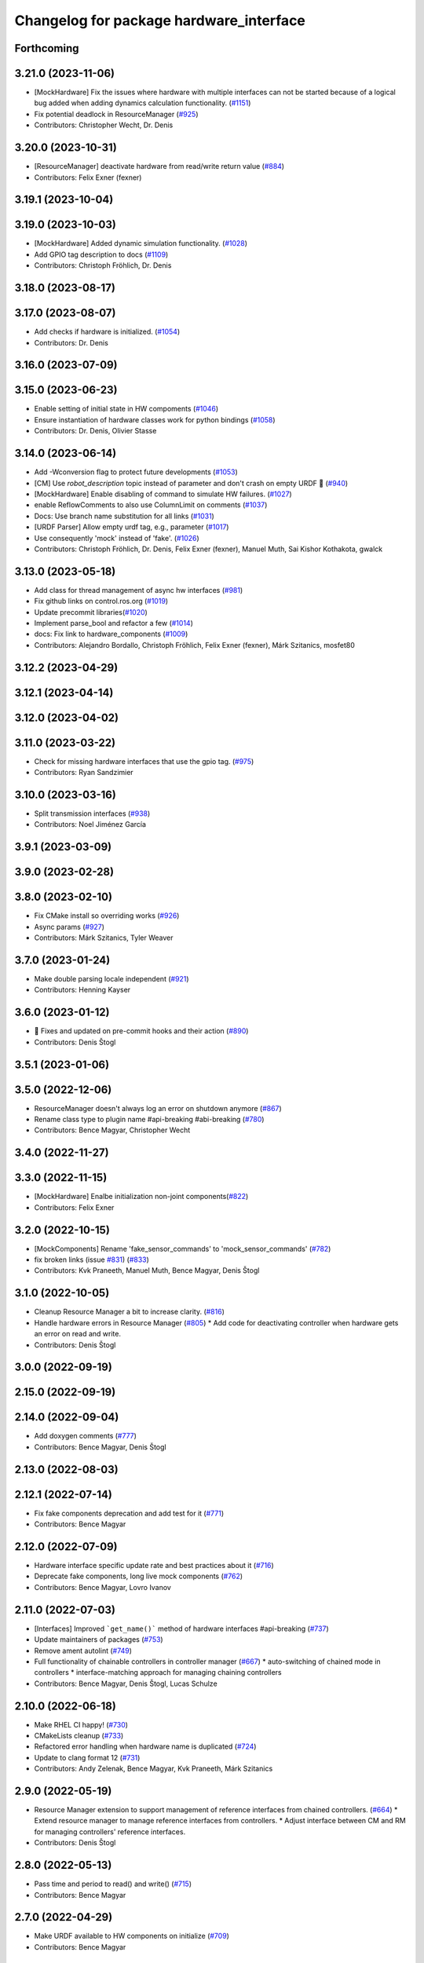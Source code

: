 ^^^^^^^^^^^^^^^^^^^^^^^^^^^^^^^^^^^^^^^^
Changelog for package hardware_interface
^^^^^^^^^^^^^^^^^^^^^^^^^^^^^^^^^^^^^^^^

Forthcoming
-----------

3.21.0 (2023-11-06)
-------------------
* [MockHardware] Fix the issues where hardware with multiple interfaces can not be started because of a logical bug added when adding dynamics calculation functionality. (`#1151 <https://github.com/ros-controls/ros2_control/issues/1151>`_)
* Fix potential deadlock in ResourceManager (`#925 <https://github.com/ros-controls/ros2_control/issues/925>`_)
* Contributors: Christopher Wecht, Dr. Denis

3.20.0 (2023-10-31)
-------------------
* [ResourceManager] deactivate hardware from read/write return value (`#884 <https://github.com/ros-controls/ros2_control/issues/884>`_)
* Contributors: Felix Exner (fexner)

3.19.1 (2023-10-04)
-------------------

3.19.0 (2023-10-03)
-------------------
* [MockHardware] Added dynamic simulation functionality. (`#1028 <https://github.com/ros-controls/ros2_control/issues/1028>`_)
* Add GPIO tag description to docs (`#1109 <https://github.com/ros-controls/ros2_control/issues/1109>`_)
* Contributors: Christoph Fröhlich, Dr. Denis

3.18.0 (2023-08-17)
-------------------

3.17.0 (2023-08-07)
-------------------
* Add checks if hardware is initialized. (`#1054 <https://github.com/ros-controls/ros2_control/issues/1054>`_)
* Contributors: Dr. Denis

3.16.0 (2023-07-09)
-------------------

3.15.0 (2023-06-23)
-------------------
* Enable setting of initial state in HW compoments (`#1046 <https://github.com/ros-controls/ros2_control/issues/1046>`_)
* Ensure instantiation of hardware classes work for python bindings (`#1058 <https://github.com/ros-controls/ros2_control/issues/1058>`_)
* Contributors: Dr. Denis, Olivier Stasse

3.14.0 (2023-06-14)
-------------------
* Add -Wconversion flag to protect future developments (`#1053 <https://github.com/ros-controls/ros2_control/issues/1053>`_)
* [CM] Use `robot_description` topic instead of parameter and don't crash on empty URDF 🦿 (`#940 <https://github.com/ros-controls/ros2_control/issues/940>`_)
* [MockHardware] Enable disabling of command to simulate HW failures. (`#1027 <https://github.com/ros-controls/ros2_control/issues/1027>`_)
* enable ReflowComments to also use ColumnLimit on comments (`#1037 <https://github.com/ros-controls/ros2_control/issues/1037>`_)
* Docs: Use branch name substitution for all links (`#1031 <https://github.com/ros-controls/ros2_control/issues/1031>`_)
* [URDF Parser] Allow empty urdf tag, e.g., parameter (`#1017 <https://github.com/ros-controls/ros2_control/issues/1017>`_)
* Use consequently 'mock' instead of 'fake'. (`#1026 <https://github.com/ros-controls/ros2_control/issues/1026>`_)
* Contributors: Christoph Fröhlich, Dr. Denis, Felix Exner (fexner), Manuel Muth, Sai Kishor Kothakota, gwalck

3.13.0 (2023-05-18)
-------------------
* Add class for thread management of async hw interfaces (`#981 <https://github.com/ros-controls/ros2_control/issues/981>`_)
* Fix github links on control.ros.org (`#1019 <https://github.com/ros-controls/ros2_control/issues/1019>`_)
* Update precommit libraries(`#1020 <https://github.com/ros-controls/ros2_control/issues/1020>`_)
* Implement parse_bool and refactor a few (`#1014 <https://github.com/ros-controls/ros2_control/issues/1014>`_)
* docs: Fix link to hardware_components (`#1009 <https://github.com/ros-controls/ros2_control/issues/1009>`_)
* Contributors: Alejandro Bordallo, Christoph Fröhlich, Felix Exner (fexner), Márk Szitanics, mosfet80

3.12.2 (2023-04-29)
-------------------

3.12.1 (2023-04-14)
-------------------

3.12.0 (2023-04-02)
-------------------

3.11.0 (2023-03-22)
-------------------
* Check for missing hardware interfaces that use the gpio tag. (`#975 <https://github.com/ros-controls/ros2_control/issues/975>`_)
* Contributors: Ryan Sandzimier

3.10.0 (2023-03-16)
-------------------
* Split transmission interfaces (`#938 <https://github.com/ros-controls/ros2_control/issues/938>`_)
* Contributors: Noel Jiménez García

3.9.1 (2023-03-09)
------------------

3.9.0 (2023-02-28)
------------------

3.8.0 (2023-02-10)
------------------
* Fix CMake install so overriding works (`#926 <https://github.com/ros-controls/ros2_control/issues/926>`_)
* Async params (`#927 <https://github.com/ros-controls/ros2_control/issues/927>`_)
* Contributors: Márk Szitanics, Tyler Weaver

3.7.0 (2023-01-24)
------------------
* Make double parsing locale independent (`#921 <https://github.com/ros-controls/ros2_control/issues/921>`_)
* Contributors: Henning Kayser

3.6.0 (2023-01-12)
------------------
* 🔧 Fixes and updated on pre-commit hooks and their action (`#890 <https://github.com/ros-controls/ros2_control/issues/890>`_)
* Contributors: Denis Štogl

3.5.1 (2023-01-06)
------------------

3.5.0 (2022-12-06)
------------------
* ResourceManager doesn't always log an error on shutdown anymore (`#867 <https://github.com/ros-controls/ros2_control/issues/867>`_)
* Rename class type to plugin name #api-breaking #abi-breaking (`#780 <https://github.com/ros-controls/ros2_control/issues/780>`_)
* Contributors: Bence Magyar, Christopher Wecht

3.4.0 (2022-11-27)
------------------

3.3.0 (2022-11-15)
------------------
* [MockHardware] Enalbe initialization non-joint components(`#822 <https://github.com/ros-controls/ros2_control/issues/822>`_)
* Contributors: Felix Exner

3.2.0 (2022-10-15)
------------------
* [MockComponents] Rename 'fake_sensor_commands' to 'mock_sensor_commands' (`#782 <https://github.com/ros-controls/ros2_control/issues/782>`_)
* fix broken links (issue `#831 <https://github.com/ros-controls/ros2_control/issues/831>`_) (`#833 <https://github.com/ros-controls/ros2_control/issues/833>`_)
* Contributors: Kvk Praneeth, Manuel Muth, Bence Magyar, Denis Štogl

3.1.0 (2022-10-05)
------------------
* Cleanup Resource Manager a bit to increase clarity. (`#816 <https://github.com/ros-controls/ros2_control/issues/816>`_)
* Handle hardware errors in Resource Manager (`#805 <https://github.com/ros-controls/ros2_control/issues/805>`_)
  * Add code for deactivating controller when hardware gets an error on read and write.
* Contributors: Denis Štogl

3.0.0 (2022-09-19)
------------------

2.15.0 (2022-09-19)
-------------------

2.14.0 (2022-09-04)
-------------------
* Add doxygen comments (`#777 <https://github.com/ros-controls/ros2_control/issues/777>`_)
* Contributors: Bence Magyar, Denis Štogl

2.13.0 (2022-08-03)
-------------------

2.12.1 (2022-07-14)
-------------------
* Fix fake components deprecation and add test for it (`#771 <https://github.com/ros-controls/ros2_control/issues/771>`_)
* Contributors: Bence Magyar

2.12.0 (2022-07-09)
-------------------
* Hardware interface specific update rate and best practices about it (`#716 <https://github.com/ros-controls/ros2_control/issues/716>`_)
* Deprecate fake components, long live mock components (`#762 <https://github.com/ros-controls/ros2_control/issues/762>`_)
* Contributors: Bence Magyar, Lovro Ivanov

2.11.0 (2022-07-03)
-------------------
* [Interfaces] Improved ```get_name()``` method of hardware interfaces #api-breaking (`#737 <https://github.com/ros-controls/ros2_control/issues/737>`_)
* Update maintainers of packages (`#753 <https://github.com/ros-controls/ros2_control/issues/753>`_)
* Remove ament autolint (`#749 <https://github.com/ros-controls/ros2_control/issues/749>`_)
* Full functionality of chainable controllers in controller manager (`#667 <https://github.com/ros-controls/ros2_control/issues/667>`_)
  * auto-switching of chained mode in controllers
  * interface-matching approach for managing chaining controllers
* Contributors: Bence Magyar, Denis Štogl, Lucas Schulze

2.10.0 (2022-06-18)
-------------------
* Make RHEL CI happy! (`#730 <https://github.com/ros-controls/ros2_control/issues/730>`_)
* CMakeLists cleanup (`#733 <https://github.com/ros-controls/ros2_control/issues/733>`_)
* Refactored error handling when hardware name is duplicated (`#724 <https://github.com/ros-controls/ros2_control/issues/724>`_)
* Update to clang format 12 (`#731 <https://github.com/ros-controls/ros2_control/issues/731>`_)
* Contributors: Andy Zelenak, Bence Magyar, Kvk Praneeth, Márk Szitanics

2.9.0 (2022-05-19)
------------------
* Resource Manager extension to support management of reference interfaces from chained controllers. (`#664 <https://github.com/ros-controls/ros2_control/issues/664>`_)
  * Extend resource manager to manage reference interfaces from controllers.
  * Adjust interface between CM and RM for managing controllers' reference interfaces.
* Contributors: Denis Štogl

2.8.0 (2022-05-13)
------------------
* Pass time and period to read() and write() (`#715 <https://github.com/ros-controls/ros2_control/issues/715>`_)
* Contributors: Bence Magyar

2.7.0 (2022-04-29)
------------------
* Make URDF available to HW components on initialize (`#709 <https://github.com/ros-controls/ros2_control/issues/709>`_)
* Contributors: Bence Magyar

2.6.0 (2022-04-20)
------------------
* Error if a hardware name is duplicated (`#672 <https://github.com/ros-controls/ros2_control/issues/672>`_)
* Port four bar linkage and differential transmission loaders from ROS1 (`#656 <https://github.com/ros-controls/ros2_control/issues/656>`_)
* Contributors: Andy Zelenak, Márk Szitanics

2.5.0 (2022-03-25)
------------------
* Require lifecycle-msgs in hardware_interface package (`#675 <https://github.com/ros-controls/ros2_control/issues/675>`_) (`#678 <https://github.com/ros-controls/ros2_control/issues/678>`_)
* Using should be inside namespace and not global scope. (`#673 <https://github.com/ros-controls/ros2_control/issues/673>`_)
* Modernize C++: Use for-each loops in Resource Manager. (`#659 <https://github.com/ros-controls/ros2_control/issues/659>`_)
* Enable controller manager services to control hardware lifecycle #abi-breaking (`#637 <https://github.com/ros-controls/ros2_control/issues/637>`_)
  * Implement CM services for hardware lifecycle management.
  * Added default behavior to activate all controller and added description of CM parameters.
* Contributors: Denis Štogl

2.4.0 (2022-02-23)
------------------
* Fix transmission loader tests (`#642 <https://github.com/ros-controls/ros2_control/issues/642>`_)
* Contributors: Bence Magyar, Denis Štogl

2.3.0 (2022-02-18)
------------------
* Add a warning if an initial_value is not found for any interface (`#623 <https://github.com/ros-controls/ros2_control/issues/623>`_)
* Contributors: AndyZe

2.2.0 (2022-01-24)
------------------
* Resource Manager API changes for hardware lifecycle #api-breaking #abi-breaking (`#589 <https://github.com/ros-controls/ros2_control/issues/589>`_)
  * Towards selective starting and stoping of hardware components. Cleaning and renaming.
  * Move Lifecycle of hardware component to the bottom for better overview.
  * Use the same nomenclature as for controllers. 'start' -> 'activate'; 'stop' -> 'deactivate'
  * Add selective starting and stopping of hardware resources.
  Add HardwareComponentInfo structure in resource manager.
  Use constants for HW parameters in tests of resource_manager.
  Add list hardware components in CM to get details about them and check their status.
  Use clear name for 'guard' and move release cmd itfs for better readability.
  RM: Add lock for accesing maps with stored interfaces.
  Separate hardware components-related services after controllers-related services.
  Add service for activate/deactive hardware components.
  Add activation and deactivation through ResourceStorage. This helps to manage available command interfaces.
  * Use lifecycle_msgs/State in ListHardwareCompoents for state representation.
  * Simplify repeatable code in methods.
  * Add HW shutdown structure into ResouceManager.
  * Fill out service callback in CM and add parameter for auto-configure.
  * Move claimed_command_itf_map to ResourceStorage from ResourceManager.
  * Do not automatically configure hardware in RM.
  * Lifecycle and claiming in Resource Manager is working.
  * Extend controller manager to support HW lifecycle.
  * Add also available and claimed status into list components service output.
  * Add SetHardwareComponentState service.
  * Make all output in services debug-output.
  * Remove specific services for hardware lifecycle management and leave only 'set_hardware_component_state' service.
  * Make init_resource_manager less stateful.
  * Keep old api to start/activate all components per default.
  * Remove 'moving'/'non-moving' interface-handling.
  * Remove obsolete 'import_components' methods without hardware info and fix post_initialization test.
  Co-authored-by: Bence Magyar <bence.magyar.robotics@gmail.com>
* Doc 📓: Add detailed explanation about writing new hardware interface.  (`#615 <https://github.com/ros-controls/ros2_control/issues/615>`_)
* Contributors: Denis Štogl

2.1.0 (2022-01-11)
------------------
* Removing 'auto' from function definition to support pre c++ 20 (`#608 <https://github.com/ros-controls/ros2_control/issues/608>`_)
* Support of "initial_value" for the 'FakeSystem' (`#598 <https://github.com/ros-controls/ros2_control/issues/598>`_)
* Contributors: bailaC, Denis Štogl

2.0.0 (2021-12-29)
------------------
* Adding support for 'initial_value' parameter. (`#593 <https://github.com/ros-controls/ros2_control/issues/593>`_)
* fix copy paste error in documentation (`#594 <https://github.com/ros-controls/ros2_control/issues/594>`_)
* Use lambda functions in ros2_control generic_system for repetitive tasks (`#579 <https://github.com/ros-controls/ros2_control/issues/579>`_)
  Co-authored-by: Denis Štogl <destogl@users.noreply.github.com>
* Extend FakeHardware to support <gpio>-tag (`#574 <https://github.com/ros-controls/ros2_control/issues/574>`_)
* Contributors: Michael, bailaC, Denis Štogl

1.2.0 (2021-11-05)
------------------
* Import and Initialize components (`#566 <https://github.com/ros-controls/ros2_control/issues/566>`_)
* Contributors: Alejandro Hernández Cordero

1.1.0 (2021-10-25)
------------------
* Handle errors of hardware that happen on read and write. (`#546 <https://github.com/ros-controls/ros2_control/issues/546>`_)
* Contributors: Denis Štogl, Mathias Aarbo

1.0.0 (2021-09-29)
------------------
* Hardware components extension for lifecycle support (`#503 <https://github.com/ros-controls/ros2_control/issues/503>`_)
* add M_PI macro for windows in test_component_parser.cpp (`#502 <https://github.com/ros-controls/ros2_control/issues/502>`_)
* Extend GenericSystem by adding mapping of position with offset to custom interface. (`#469 <https://github.com/ros-controls/ros2_control/issues/469>`_)
* Remove BOOST compiler definitions for pluginlib from CMakeLists (`#514 <https://github.com/ros-controls/ros2_control/issues/514>`_)
* Do not manually set C++ version to 14 (`#516 <https://github.com/ros-controls/ros2_control/issues/516>`_)
* Contributors: Bence Magyar, Denis Štogl, dzyGIT

0.8.0 (2021-08-28)
------------------
* Use clang format as code formatter (`#491 <https://github.com/ros-controls/ros2_control/issues/491>`_)
* Fixup doc typo (`#492 <https://github.com/ros-controls/ros2_control/issues/492>`_)
* Add docs for fake components (`#466 <https://github.com/ros-controls/ros2_control/issues/466>`_)
* sort interfaces in resource manager (`#483 <https://github.com/ros-controls/ros2_control/issues/483>`_)
* fix format (`#484 <https://github.com/ros-controls/ros2_control/issues/484>`_)
* Transmission parsing v2 (`#471 <https://github.com/ros-controls/ros2_control/issues/471>`_)
  * move parsing responsibility to hardware_interface
  * parse transmission type
  * Cleanup unused parser
* Add pre-commit setup. (`#473 <https://github.com/ros-controls/ros2_control/issues/473>`_)
* Extended GenericSystem with state offset options for testing some special control cases. (`#350 <https://github.com/ros-controls/ros2_control/issues/350>`_)
  * Extended GenericSystem with state offset options for testing some special control cases.
  * Better parameter name
  * Apply offset only to position interfaces.
* Added GPIO parsing and test (`#436 <https://github.com/ros-controls/ros2_control/issues/436>`_)
* Fixes for windows (`#443 <https://github.com/ros-controls/ros2_control/issues/443>`_)
  * Fix building on windows
  * Fix MSVC linker error when building tests
  * Fix hang when loading controller on windows
  * Use better log for configuring controller
  * Be consistent with visibility control
  * Use try_lock throw exception on failure
* Contributors: Akash, Bence Magyar, Denis Štogl, Karsten Knese, Mathias Arbo, Jafar Abdi

0.7.1 (2021-06-15)
------------------
* [FakeSystem] Set default command interface to NaN (`#424 <https://github.com/ros-controls/ros2_control/issues/424>`_)
* Contributors: Denis Štogl, Bence Magyar

0.7.0 (2021-06-06)
------------------
* Add FTS as first semantic components to simplify controllers. (`#370 <https://github.com/ros-controls/ros2_control/issues/370>`_)
* Contributors: bailaC, Denis Štogl, Jordan Palacios

0.6.1 (2021-05-31)
------------------

0.6.0 (2021-05-23)
------------------
* Remove the with_value_ptr and class templatization for ReadOnlyHandle (`#379 <https://github.com/ros-controls/ros2_control/issues/379>`_)
* fake_components: Add mimic joint to generic system (`#409 <https://github.com/ros-controls/ros2_control/issues/409>`_)
* List controller claimed interfaces (`#407 <https://github.com/ros-controls/ros2_control/issues/407>`_)
* Contributors: El Jawad Alaa, Jafar Abdi, Jordan Palacios, Bence Magyar

0.5.0 (2021-05-03)
------------------
* Make hardware interface types as const char array rather than const char pointer (`#408 <https://github.com/ros-controls/ros2_control/issues/408>`_)
* use auto instead of uint (`#398 <https://github.com/ros-controls/ros2_control/issues/398>`_)
* hardware_interface mode switching using prepareSwitch doSwitch approach (`#348 <https://github.com/ros-controls/ros2_control/issues/348>`_)
* avoid deprecations (`#393 <https://github.com/ros-controls/ros2_control/issues/393>`_)
* move deprecation note before function definition instead of inside (`#381 <https://github.com/ros-controls/ros2_control/issues/381>`_)
* Replace standard interfaces' hard-coded strings by constants (`#376 <https://github.com/ros-controls/ros2_control/issues/376>`_)
* add deprecation note for with_value_ptr (`#378 <https://github.com/ros-controls/ros2_control/issues/378>`_)
* Contributors: El Jawad Alaa, Jafar Abdi, Karsten Knese, Mateus Amarante, Mathias Hauan Arbo, Bence Magyar

0.4.0 (2021-04-07)
------------------
* [ros2_control_test_assets] Fix typo (`#371 <https://github.com/ros-controls/ros2_control/issues/371>`_)
* uint -> size_t, 0u and auto (`#346 <https://github.com/ros-controls/ros2_control/issues/346>`_)
* Contributors: Karsten Knese, Yutaka Kondo

0.3.0 (2021-03-21)
------------------
* Capatalized error message and put the controllers name and resource name inside quote (`#338 <https://github.com/ros-controls/ros2_control/issues/338>`_)
* Parse True and true in fakesystem, touch up variable name
* Contributors: Denis Štogl, suab321321

0.2.1 (2021-03-02)
------------------
* Remove unused include (`#336 <https://github.com/ros-controls/ros2_control/issues/336>`_)
* Contributors: Bence Magyar

0.2.0 (2021-02-26)
------------------
* Add "Fake" components for simple integration of framework (`#323 <https://github.com/ros-controls/ros2_control/issues/323>`_)
* Contributors: Denis Štogl

0.1.6 (2021-02-05)
------------------
* correct hardware interface validation in resource manager. (`#317 <https://github.com/ros-controls/ros2_control/issues/317>`_)
* Contributors: Karsten Knese

0.1.5 (2021-02-04)
------------------

0.1.4 (2021-02-03)
------------------
* Add test assets package (`#289 <https://github.com/ros-controls/ros2_control/issues/289>`_)
* update doxygen style according to ros2 core standard (`#300 <https://github.com/ros-controls/ros2_control/issues/300>`_)
* Move test_components from test_robot_hardware to hardware_interface package (`#288 <https://github.com/ros-controls/ros2_control/issues/288>`_)
* Contributors: Denis Štogl, João Victor Torres Borges

0.1.3 (2021-01-21)
------------------

0.1.2 (2021-01-06)
------------------

0.1.1 (2020-12-23)
------------------

0.1.0 (2020-12-22)
------------------
* Added starting of resources into CM and RM (`#240 <https://github.com/ros-controls/ros2_control/issues/240>`_)
* Use resource manager (`#236 <https://github.com/ros-controls/ros2_control/issues/236>`_)
* Use constants instead of strings in tests (`#241 <https://github.com/ros-controls/ros2_control/issues/241>`_)
* resource loaning (`#224 <https://github.com/ros-controls/ros2_control/issues/224>`_)
* Allocate memory for components and handles (`#207 <https://github.com/ros-controls/ros2_control/issues/207>`_)
* rename command/state handles to command/state interfaces (`#223 <https://github.com/ros-controls/ros2_control/issues/223>`_)
* Remodel component interfaces (`#203 <https://github.com/ros-controls/ros2_control/issues/203>`_)
* adapt component parser to new xml schema (`#209 <https://github.com/ros-controls/ros2_control/issues/209>`_)
* remove logical components, move hardware resources (`#201 <https://github.com/ros-controls/ros2_control/issues/201>`_)
* Replace rclcpp by rcutils logging tools in hardware_interface pkg (`#205 <https://github.com/ros-controls/ros2_control/issues/205>`_)
* Add a struct for Interface information, update the test URDF (`#167 <https://github.com/ros-controls/ros2_control/issues/167>`_)
* Add virtual modifier to the functions of Joint and Sensor component (`#178 <https://github.com/ros-controls/ros2_control/issues/178>`_)
* Hide component parser api (`#157 <https://github.com/ros-controls/ros2_control/issues/157>`_)
* Remove old joint state and joint command handles (`#134 <https://github.com/ros-controls/ros2_control/issues/134>`_)
* New version of component parser (`#127 <https://github.com/ros-controls/ros2_control/issues/127>`_)
* Dynamic joint handles (`#125 <https://github.com/ros-controls/ros2_control/issues/125>`_)
* Hardware component interfaces (`#121 <https://github.com/ros-controls/ros2_control/issues/121>`_)
* Add ActuatorHandle and Implement string-based interface handle-handling using DynamicJointState message (`#112 <https://github.com/ros-controls/ros2_control/issues/112>`_)
* Change Hardware return type to enum class (`#114 <https://github.com/ros-controls/ros2_control/issues/114>`_)
* Replace RCUTILS\_ with RCLCPP\_ for logging (`#62 <https://github.com/ros-controls/ros2_control/issues/62>`_)
* import hardware_interface
* Contributors: Andreas Klintberg, Andy Zelenak, Bence Magyar, Colin MacKenzie, Denis Štogl, Jafar Abdi, Jordan Palacios, Karsten Knese, Mateus Amarante, Matthew Reynolds, Victor Lopez, Yutaka Kondo
